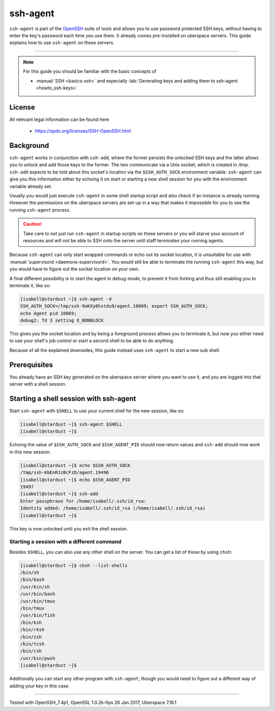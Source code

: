 .. highlight:: console

.. author:: Kai Moschcau <kmoschcau.de>

.. tag:: agent
.. tag:: console
.. tag:: ssh

#########
ssh-agent
#########

.. tag_list::

``ssh-agent`` is part of the `OpenSSH <https://www.openssh.com/>`_ suite of
tools and allows you to use password protected SSH keys, without having to enter
the key's password each time you use them. It already comes pre-installed on
uberspace servers. This guide explains how to use ``ssh-agent`` on these
servers.

----

.. note:: For this guide you should be familiar with the basic concepts of

  * :manual:`SSH <basics-ssh>` and especially :lab:`Generating keys and adding them to ssh-agent <howto_ssh-keys>`

License
=======

All relevant legal information can be found here

  * https://spdx.org/licenses/SSH-OpenSSH.html

Background
==========

``ssh-agent`` works in conjunction with ``ssh-add``, where the former persists
the unlocked SSH keys and the latter allows you to unlock and add those keys to
the former. The two communicate via a Unix socket, which is created in `/tmp`.
``ssh-add`` expects to be told about this socket's location via the
``$SSH_AUTH_SOCK`` environment variable. ``ssh-agent`` can give you this
information either by echoing it on start or starting a new shell session for
you with the environment variable already set.

Usually you would just execute ``ssh-agent`` in some shell startup script and
also check if an instance is already running. However the permissions on the
uberspace servers are set-up in a way that makes it impossible for you to see
the running ``ssh-agent`` process.

.. CAUTION::
   Take care to not just run ``ssh-agent`` in startup scripts on these servers
   or you will starve your account of resources and will not be able to SSH onto
   the server until staff terminates your running agents.

Because ``ssh-agent`` can only start wrapped commands or echo out its socket
location, it is unsuitable for use with
:manual:`supervisord <daemons-supervisord>`. You would still be able to
terminate the running ``ssh-agent`` this way, but you would have to figure out
the socket location on your own.

A final different possibility is to start the agent in debug-mode, to prevent it
from forking and thus still enabling you to terminate it, like so:

.. code-block:: console

   [isabell@stardust ~]$ ssh-agent -d
   SSH_AUTH_SOCK=/tmp/ssh-9oKXy8hxtdu9/agent.10869; export SSH_AUTH_SOCK;
   echo Agent pid 10869;
   debug2: fd 3 setting O_NONBLOCK

This gives you the socket location and by being a foreground process allows you
to terminate it, but now you either need to use your shell's job control or
start a second shell to be able to do anything.

Because of all the explained downsides, this guide instead uses ``ssh-agent`` to
start a new sub shell.

Prerequisites
=============

You already have an SSH key generated on the uberspace server where you want to
use it, and you are logged into that server with a shell session.

Starting a shell session with ssh-agent
=======================================

Start ``ssh-agent`` with ``$SHELL`` to use your current shell for the new
session, like so:

.. code-block:: console

   [isabell@stardust ~]$ ssh-agent $SHELL
   [isabell@stardust ~]$

Echoing the value of ``$SSH_AUTH_SOCK`` and ``$SSH_AGENT_PID`` should now return
values and ``ssh-add`` should now work in this new session.

.. code-block:: console

   [isabell@stardust ~]$ echo $SSH_AUTH_SOCK
   /tmp/ssh-KbEnRJzBcFzD/agent.19496
   [isabell@stardust ~]$ echo $SSH_AGENT_PID
   19497
   [isabell@stardust ~]$ ssh-add
   Enter passphrase for /home/isabell/.ssh/id_rsa:
   Identity added: /home/isabell/.ssh/id_rsa (/home/isabell/.ssh/id_rsa)
   [isabell@stardust ~]$

This key is now unlocked until you exit the shell session.

Starting a session with a different command
-------------------------------------------

Besides ``$SHELL``, you can also use any other shell on the server. You can get
a list of those by using ``chsh``:

.. code-block:: console

   [isabell@stardust ~]$ chsh --list-shells
   /bin/sh
   /bin/bash
   /usr/bin/sh
   /usr/bin/bash
   /usr/bin/tmux
   /bin/tmux
   /usr/bin/fish
   /bin/ksh
   /bin/rksh
   /bin/zsh
   /bin/tcsh
   /bin/csh
   /usr/bin/pwsh
   [isabell@stardust ~]$

Additionally you can start any other program with ``ssh-agent``, though you
would need to figure out a different way of adding your key in this case.

----

Tested with OpenSSH_7.4p1, OpenSSL 1.0.2k-fips  26 Jan 2017, Uberspace 7.16.1

.. author_list::
